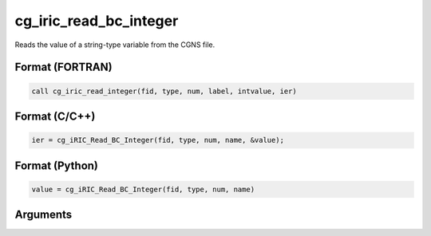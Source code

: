 cg_iric_read_bc_integer
=========================

Reads the value of a string-type variable from the CGNS file.

Format (FORTRAN)
------------------
.. code-block:: fortran

   call cg_iric_read_integer(fid, type, num, label, intvalue, ier)

Format (C/C++)
----------------
.. code-block:: c

   ier = cg_iRIC_Read_BC_Integer(fid, type, num, name, &value);

Format (Python)
----------------
.. code-block:: python

   value = cg_iRIC_Read_BC_Integer(fid, type, num, name)

Arguments
---------

.. csv-table:: Arguments of cg_iric_read_bc_integer
   :file: cg_iric_read_bc_integer_args.csv
   :header-rows: 1


